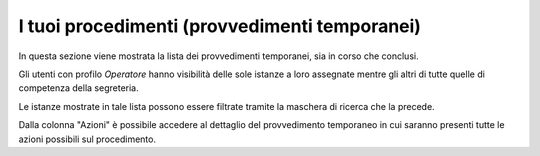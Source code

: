 I tuoi procedimenti (provvedimenti temporanei)
==============================================

In questa sezione viene mostrata la lista dei provvedimenti temporanei, sia in corso che conclusi.

Gli utenti con profilo *Operatore* hanno visibilità delle sole istanze a loro assegnate mentre gli altri di tutte quelle di competenza della segreteria.

Le istanze mostrate in tale lista possono essere filtrate tramite la maschera di ricerca che la precede.

Dalla colonna "Azioni" è possibile accedere al dettaglio del provvedimento temporaneo in cui saranno presenti tutte le azioni possibili sul procedimento.
 